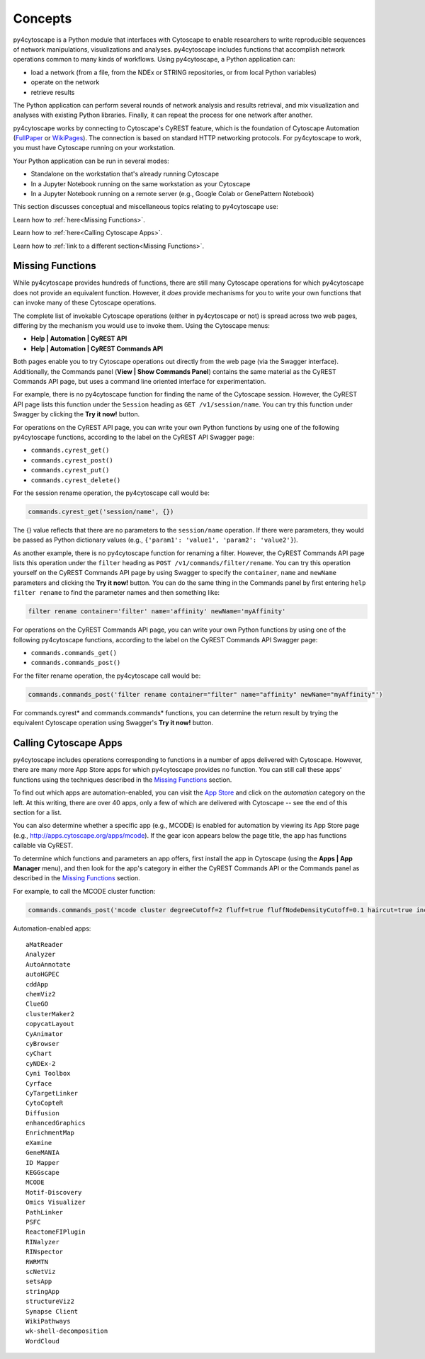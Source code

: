 Concepts
========

py4cytoscape is a Python module that interfaces with Cytoscape to enable
researchers to write reproducible sequences of network manipulations, visualizations
and analyses. py4cytoscape includes functions that accomplish network operations
common to many kinds of workflows. Using py4cytoscape, a Python application can:

* load a network (from a file, from the NDEx or STRING repositories, or from local Python variables)
* operate on the network
* retrieve results

The Python application can perform several rounds of network analysis and results retrieval,
and mix visualization and analyses with existing Python libraries. Finally, it can
repeat the process for one network after another.

.. _FullPaper: https://pubmed.ncbi.nlm.nih.gov/31477170/
.. _WikiPages: https://github.com/cytoscape/cytoscape-automation/wiki/Trying-Automation/

py4cytoscape works by connecting to Cytoscape's CyREST feature, which is the
foundation of Cytoscape Automation (FullPaper_ or WikiPages_). The
connection is based on standard HTTP networking protocols. For py4cytoscape to
work, you must have Cytoscape running on your workstation.

Your Python application can be run in several modes:

* Standalone on the workstation that's already running Cytoscape
* In a Jupyter Notebook running on the same workstation as your Cytoscape
* In a Jupyter Notebook running on a remote server (e.g., Google Colab or GenePattern Notebook)

This section discusses conceptual and miscellaneous topics relating to py4cytoscape use:

+----------+---------+
| Section  | Topic   |
+==========+=========+
| :ref:`Missing Functions<Missing Functions>` | How to call Cytoscape functions not supported by py4cytoscape |
+------------------------+------------+----------+----------+
| :ref:`Calling Cytoscape Apps<Calling Cytoscape Apps>` | How to call Cytoscape apps that support automation |
+----------+---------+

Learn how to :ref:`here<Missing Functions>`.


Learn how to :ref:`here<Calling Cytoscape Apps>`.

Learn how to :ref:`link to a different section<Missing Functions>`.


Missing Functions
-----------------

While py4cytoscape provides hundreds of functions, there are still many Cytoscape
operations for which py4cytoscape does not provide an equivalent function. However,
it *does* provide mechanisms for you to write your own functions that can invoke many of these
Cytoscape operations.

The complete list of invokable Cytoscape operations (either in py4cytoscape or not)
is spread across two web pages, differing by the mechanism you would use to
invoke them. Using the Cytoscape menus:

* **Help | Automation | CyREST API**
* **Help | Automation | CyREST Commands API**

Both pages enable you to try Cytoscape operations out directly from the web page
(via the Swagger interface). Additionally, the Commands panel
(**View | Show Commands Panel**) contains the same material as the CyREST
Commands API page, but uses a command line oriented interface for
experimentation.

For example, there is no py4cytoscape function for finding the name of
the Cytoscape session. However, the CyREST API page lists this function under the
``Session`` heading as ``GET /v1/session/name``. You can
try this function under Swagger by clicking the **Try it now!** button.

For operations on the CyREST API page, you can write your own Python functions by
using one of the following py4cytoscape functions, according to the label on the CyREST API
Swagger page:

* ``commands.cyrest_get()``
* ``commands.cyrest_post()``
* ``commands.cyrest_put()``
* ``commands.cyrest_delete()``

For the session rename operation, the py4cytoscape call would be:

.. code:: python

    commands.cyrest_get('session/name', {})

The {} value reflects that there are no parameters to the ``session/name`` operation.
If there were parameters, they would be passed as Python dictionary values (e.g.,
``{'param1': 'value1', 'param2': 'value2'}``).

As another example, there is no py4cytoscape function for renaming a filter.
However, the CyREST Commands API page lists this operation under the ``filter`` heading as
``POST /v1/commands/filter/rename``. You can try this operation yourself
on the CyREST Commands API page by using Swagger to specify the ``container``,
``name`` and ``newName`` parameters and clicking the
**Try it now!** button. You can do the same thing in the Commands panel by first
entering ``help filter rename`` to find the parameter names and then something like:

.. code:: python

    filter rename container='filter' name='affinity' newName='myAffinity'

For operations on the CyREST Commands API page, you can write your own Python functions by
using one of the following py4cytoscape functions, according to the label on the CyREST Commands API
Swagger page:

* ``commands.commands_get()``
* ``commands.commands_post()``

For the filter rename operation, the py4cytoscape call would be:

.. code:: python

    commands.commands_post('filter rename container="filter" name="affinity" newName="myAffinity"')

For commands.cyrest* and commands.commands* functions, you can determine the return
result by trying the equivalent Cytoscape operation using Swagger's **Try it now!** button.

Calling Cytoscape Apps
----------------------

py4cytoscape includes operations corresponding to functions in a number of
apps delivered with Cytoscape. However, there are many more App Store apps for
which py4cytoscape provides no function. You can still call these
apps' functions using the techniques described in the `Missing Functions`_ section.

To find out which apps are automation-enabled, you can visit
the `App Store <http://apps.cytoscape.org/>`_ and click on the *automation* category
on the left. At this writing, there are over 40 apps, only a few of which are
delivered with Cytoscape -- see the end of this section for a list.

You can also determine whether a specific app (e.g., MCODE) is enabled for
automation by viewing its App Store page
(e.g., http://apps.cytoscape.org/apps/mcode). If the gear icon appears below
the page title, the app has functions callable via CyREST.

To determine which functions and parameters an app offers, first install the
app in Cytoscape (using the **Apps | App Manager** menu), and then look for the app's category
in either the CyREST Commands API or the Commands panel as described in the
`Missing Functions`_ section.

For example, to call the MCODE cluster function:

.. code:: python

    commands.commands_post('mcode cluster degreeCutoff=2 fluff=true fluffNodeDensityCutoff=0.1 haircut=true includeLoops=false kCore=2 maxDepthFromStart=100 network=current nodeScoreCutoff=0.2 scope=NETWORK')

Automation-enabled apps::

    aMatReader
    Analyzer
    AutoAnnotate
    autoHGPEC
    cddApp
    chemViz2
    ClueGO
    clusterMaker2
    copycatLayout
    CyAnimator
    cyBrowser
    cyChart
    cyNDEx-2
    Cyni Toolbox
    Cyrface
    CyTargetLinker
    CytoCopteR
    Diffusion
    enhancedGraphics
    EnrichmentMap
    eXamine
    GeneMANIA
    ID Mapper
    KEGGscape
    MCODE
    Motif-Discovery
    Omics Visualizer
    PathLinker
    PSFC
    ReactomeFIPlugin
    RINalyzer
    RINspector
    RWRMTN
    scNetViz
    setsApp
    stringApp
    structureViz2
    Synapse Client
    WikiPathways
    wk-shell-decomposition
    WordCloud
